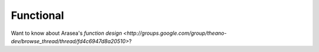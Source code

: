 
==========
Functional
==========

Want to know about Arasea's `function design
<http://groups.google.com/group/theano-dev/browse_thread/thread/fd4c6947d8a20510>`?
